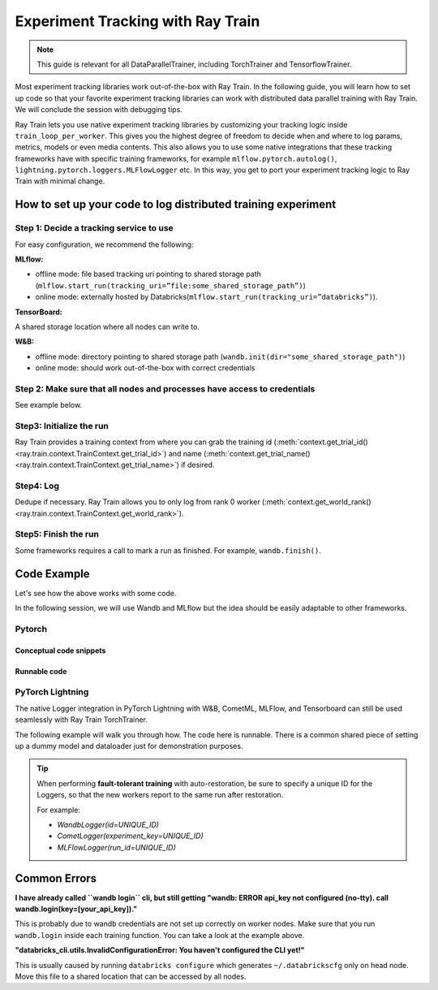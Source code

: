 .. _train-experiment-tracking-native:

==================================
Experiment Tracking with Ray Train
==================================

.. note::
    This guide is relevant for all DataParallelTrainer, including TorchTrainer and TensorflowTrainer.

Most experiment tracking libraries work out-of-the-box with Ray Train. 
In the following guide, you will learn how to set up code so that your favorite experiment tracking libraries 
can work with distributed data parallel training with Ray Train. We will conclude the session with debugging
tips.

Ray Train lets you use native experiment tracking libraries by customizing your tracking 
logic inside ``train_loop_per_worker``. 
This gives you the highest degree of freedom to decide when and where to log params, metrics, 
models or even media contents. 
This also allows you to use some native integrations that these tracking frameworks have with 
specific training frameworks, for example ``mlflow.pytorch.autolog()``, 
``lightning.pytorch.loggers.MLFlowLogger`` etc. 
In this way, you get to port your experiment tracking logic to Ray Train with minimal change. 

How to set up your code to log distributed training experiment
==============================================================

Step 1: Decide a tracking service to use
----------------------------------------

For easy configuration, we recommend the following:

**MLflow:**

- offline mode: file based tracking uri pointing to shared storage path (``mlflow.start_run(tracking_uri=”file:some_shared_storage_path”)``)
- online mode: externally hosted by Databricks(``mlflow.start_run(tracking_uri=”databricks”)``).

**TensorBoard:**

A shared storage location where all nodes can write to.

**W&B:**

- offline mode: directory pointing to shared storage path (``wandb.init(dir="some_shared_storage_path")``)
- online mode: should work out-of-the-box with correct credentials

Step 2: Make sure that all nodes and processes have access to credentials
-------------------------------------------------------------------------

See example below.

Step3: Initialize the run 
-------------------------

Ray Train provides a training context from where you can grab the 
training id (:meth:`context.get_trial_id() <ray.train.context.TrainContext.get_trial_id>`) 
and name (:meth:`context.get_trial_name() <ray.train.context.TrainContext.get_trial_name>`) 
if desired. 

Step4: Log
----------

Dedupe if necessary. Ray Train allows you to only log from rank 0 worker 
(:meth:`context.get_world_rank() <ray.train.context.TrainContext.get_world_rank>`).

Step5: Finish the run
---------------------

Some frameworks requires a call to mark a run as finished. For example, ``wandb.finish()``.

Code Example
============

Let's see how the above works with some code.

In the following session, we will use Wandb and MLflow but the idea should be easily 
adaptable to other frameworks.

Pytorch
-------

Conceptual code snippets
~~~~~~~~~~~~~~~~~~~~~~~~

.. tabs::

    .. tab:: wandb(online)

        .. code-block:: python
            
            from ray import train
            import wandb

            # assuming passing API key through config
            def train_func(config):
                if train.get_context().get_world_rank() == 0:
                    wandb.login(key=config["wandb_api_key"])

                    wandb.init(
                        id=..., # or train.get_context().get_trial_id(),
                        name=..., # or train.get_context().get_trial_name(),
                        group=..., # or train.get_context().get_experiment_name(),
                        # ...
                    )

                # ...

                loss = optimize()

                metrics = {"loss": loss}
                # Only report the first worker results to wandb to avoid dup
                if train.get_context().get_world_rank() == 0:
                    wandb.log(metrics)

                # ...

                if train.get_context().get_world_rank() == 0:
                    wandb.finish()

    .. tab:: wandb(offline)

        .. code-block:: python
            
            from ray import train
            import wandb

            def train_func(config):
                os.environ["WANDB_MODE"] = "offline"
                if train.get_context().get_world_rank() == 0:
                    wandb.init(
                        dir="...",  # some shared storage path like "/mnt/cluster_storage"
                        id=..., # or train.get_context().get_trial_id(),
                        name=..., # or train.get_context().get_trial_name(),
                        group=..., # or train.get_context().get_experiment_name(),
                        # ...
                    )

                # ...

                loss = optimize()

                metrics = {"loss": loss}
                # Only report the first worker results to wandb to avoid dup
                if train.get_context().get_world_rank() == 0:
                    wandb.log(metrics)

                # ...

                if train.get_context().get_world_rank() == 0:
                    wandb.finish()


    .. tab:: file based MLflow (offline)

        .. code-block:: python
            
            from ray import train
            import mlflow

            # assuming passing a save dir through config
            def train_func(config):
                save_dir = config["save_dir"]
                if train.get_context().get_world_rank() == 0:
                    # mlflow works the best if this is a folder dedicated to mlruns.
                    mlflow.set_tracking_uri(f"file:{save_dir}")
                    mlflow.set_experiment("my_experiment")
                    mlflow.start_run()

                # ...

                loss = optimize()

                metrics = {"loss": loss}
                # Only report the first worker results to mlflow to avoid dup
                if train.get_context().get_world_rank() == 0:
                    mlflow.log_metrics(metrics)

    .. tab:: MLflow externally hosted by databricks (online)

        .. code-block:: python
            
            from ray import train
            import mlflow

            # on head node, run the following:
            # $ databricks configure --token
            # mv ~/.databrickscfg YOUR_SHARED_STORAGE_PATH
            # This function is assuming `databricks_config_file` in config
            def train_func(config):
                os.environ["DATABRICKS_CONFIG_FILE"] = config["databricks_config_file"]
                mlflow.set_tracking_uri("databricks")
                mlflow.set_experiment_id(...)
                mlflow.start_run()

                # ...

                loss = optimize()

                metrics = {"loss": loss}
                # Only report the first worker results to mlflow to avoid dup
                if train.get_context().get_world_rank() == 0:
                    mlflow.log_metrics(metrics)

Runnable code
~~~~~~~~~~~~~

.. tabs::

    .. tab:: Log to Wandb (online)

        .. literalinclude:: ../../../../python/ray/train/examples/experiment_tracking//torch_exp_tracking_wandb.py
            :emphasize-lines: 17, 18, 47, 48, 50, 51, 56
            :language: python
            :start-after: __start__

    .. tab:: Log to file based MLflow (offline)

        .. literalinclude:: ../../../../python/ray/train/examples/experiment_tracking/torch_exp_tracking_mlflow.py
            :emphasize-lines: 18, 19, 51, 52, 57
            :language: python
            :start-after: __start__


PyTorch Lightning
-----------------

The native Logger integration in PyTorch Lightning with W&B, CometML, MLFlow, 
and Tensorboard can still be used seamlessly with Ray Train TorchTrainer.

The following example will walk you through how. The code here is runnable. 
There is a common shared piece of setting up a dummy model and dataloader
just for demonstration purposes.
        
.. dropdown:: Define your model and dataloader (Dummy ones for demonestration purposes)

    .. literalinclude:: ../../../../python/ray/train/examples/experiment_tracking/lightning_exp_tracking_model_dl.py
        :language: python

.. tabs::

    .. tab:: wandb

        .. literalinclude:: ../../../../python/ray/train/examples/experiment_tracking/lightning_exp_tracking_wandb.py
            :language: python
            :start-after: __lightning_experiment_tracking_wandb_start__

    .. tab:: comet

        .. literalinclude:: ../../../../python/ray/train/examples/experiment_tracking/lightning_exp_tracking_comet.py
            :language: python
            :start-after: __lightning_experiment_tracking_comet_start__

    .. tab:: mlflow

        .. literalinclude:: ../../../../python/ray/train/examples/experiment_tracking/lightning_exp_tracking_mlflow.py
            :language: python
            :start-after: __lightning_experiment_tracking_mlflow_start__

    .. tab:: tensorboard
        
        .. literalinclude:: ../../../../python/ray/train/examples/experiment_tracking/lightning_exp_tracking_tensorboard.py
            :language: python
            :start-after: __lightning_experiment_tracking_tensorboard_start__
        
.. tip::
    
    When performing **fault-tolerant training** with auto-restoration, be sure 
    to specify a unique ID for the Loggers, so that the new workers report to
    the same run after restoration.

    For example:
    
    - `WandbLogger(id=UNIQUE_ID)`
    - `CometLogger(experiment_key=UNIQUE_ID)`
    - `MLFlowLogger(run_id=UNIQUE_ID)`

Common Errors
=============

**I have already called ``wandb login`` cli, but still getting 
"wandb: ERROR api_key not configured (no-tty). 
call wandb.login(key=[your_api_key])."**

This is probably due to wandb credentials are not set up correctly
on worker nodes. Make sure that you run ``wandb.login`` inside each
training function. You can take a look at the example above.

**"databricks_cli.utils.InvalidConfigurationError: 
You haven't configured the CLI yet!"**

This is usually caused by running ``databricks configure`` which 
generates ``~/.databrickscfg`` only on head node. Move this file to a shared
location that can be accessed by all nodes.
